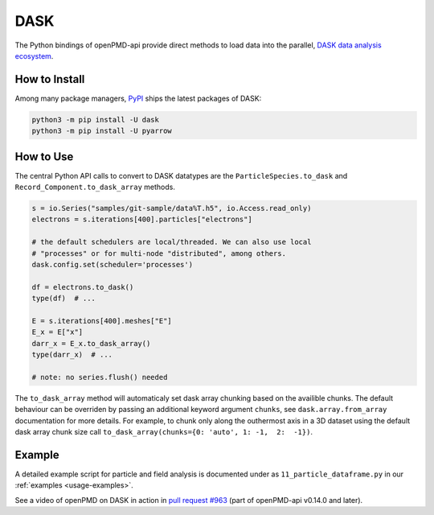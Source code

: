 .. _analysis-dask:

DASK
====

The Python bindings of openPMD-api provide direct methods to load data into the parallel, `DASK data analysis ecosystem <https://www.dask.org>`__.


How to Install
--------------

Among many package managers, `PyPI <https://pypi.org/project/dask/>`__ ships the latest packages of DASK:

.. code-block:: python

    python3 -m pip install -U dask
    python3 -m pip install -U pyarrow


How to Use
----------

The central Python API calls to convert to DASK datatypes are the ``ParticleSpecies.to_dask`` and ``Record_Component.to_dask_array`` methods.

.. code-block:: python

   s = io.Series("samples/git-sample/data%T.h5", io.Access.read_only)
   electrons = s.iterations[400].particles["electrons"]

   # the default schedulers are local/threaded. We can also use local
   # "processes" or for multi-node "distributed", among others.
   dask.config.set(scheduler='processes')

   df = electrons.to_dask()
   type(df)  # ...

   E = s.iterations[400].meshes["E"]
   E_x = E["x"]
   darr_x = E_x.to_dask_array()
   type(darr_x)  # ...

   # note: no series.flush() needed

The ``to_dask_array`` method will automaticaly set dask array chunking based on the availible chunks.
The default behaviour can be overriden by passing an additional keyword argument ``chunks``, see ``dask.array.from_array`` documentation for more details.
For example, to chunk only along the outhermost axis in a 3D dataset using the default dask array chunk size call ``to_dask_array(chunks={0: 'auto', 1: -1,  2:  -1})``.

Example
-------

A detailed example script for particle and field analysis is documented under as ``11_particle_dataframe.py`` in our :ref:`examples <usage-examples>`.

See a video of openPMD on DASK in action in `pull request #963 <https://github.com/openPMD/openPMD-api/pull/963#issuecomment-873350174>`__ (part of openPMD-api v0.14.0 and later).
